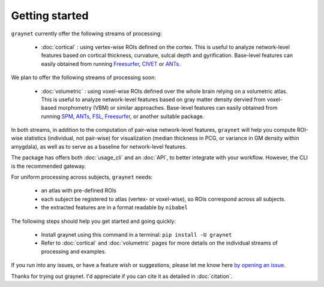 ---------------
Getting started
---------------

``graynet`` currently offer the following streams of processing:


  - :doc:`cortical` : using vertex-wise ROIs defined on the cortex. This is useful to analyze network-level features based on cortical thickness, curvature, sulcal depth and gyrification. Base-level features can easily obtained from running `Freesurfer <https://surfer.nmr.mgh.harvard.edu/>`_, `CIVET <http://www.bic.mni.mcgill.ca/ServicesSoftware/BasicUsageOfCIVET>`_ or `ANTs <http://stnava.github.io/ANTs/>`_.

We plan to offer the following streams of processing soon:


  - :doc:`volumetric` : using voxel-wise ROIs defined over the whole brain relying on a volumetric atlas. This is useful to analyze network-level features based on gray matter density dervied from voxel-based morphometry (VBM) or similar approaches. Base-level features can easily obtained from running `SPM <http://www.fil.ion.ucl.ac.uk/spm/software/spm12/>`_, `ANTs <http://stnava.github.io/ANTs/>`_, `FSL <https://fsl.fmrib.ox.ac.uk/fsl/fslwiki/FSLVBM>`_, `Freesurfer <https://surfer.nmr.mgh.harvard.edu/>`_, or another suitable package.

In both streams, in addition to the computation of pair-wise network-level features, ``graynet`` will help you compute ROI-wise statistics (individual, not pair-wise) for visualization (median thickness in PCG, or variance in GM density within amygdala), as well as to serve as a baseline for network-level features.


The package has offers both :doc:`usage_cli` and an :doc:`API`, to better integrate with your workflow. However, the CLI is the recommended gateway.

For uniform processing across subjects, ``graynet`` needs:

  - an atlas with pre-defined ROIs
  - each subject be registered to atlas (vertex- or voxel-wise), so ROIs correspond across all subjects.
  - the extracted features are in a format readable by ``nibabel``

The following steps should help you get started and going quickly:

    - Install graynet using this command in a terminal:  ``pip install -U graynet``
    - Refer to :doc:`cortical` and :doc:`volumetric` pages for more details on the individual streams of processing and examples.


If you run into any issues, or have a feature wish or suggestions, please let me know here `by opening an issue <https://github.com/raamana/graynet/issues/new>`_.

Thanks for trying out graynet. I'd appreciate if you can cite it as detailed in :doc:`citation`.

